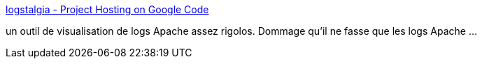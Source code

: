 :jbake-type: post
:jbake-status: published
:jbake-title: logstalgia - Project Hosting on Google Code
:jbake-tags: visualisation,apache,linux,log,_mois_déc.,_année_2010
:jbake-date: 2010-12-28
:jbake-depth: ../
:jbake-uri: shaarli/1293533583000.adoc
:jbake-source: https://nicolas-delsaux.hd.free.fr/Shaarli?searchterm=http%3A%2F%2Fcode.google.com%2Fp%2Flogstalgia%2F&searchtags=visualisation+apache+linux+log+_mois_d%C3%A9c.+_ann%C3%A9e_2010
:jbake-style: shaarli

http://code.google.com/p/logstalgia/[logstalgia - Project Hosting on Google Code]

un outil de visualisation de logs Apache assez rigolos. Dommage qu'il ne fasse que les logs Apache ...
